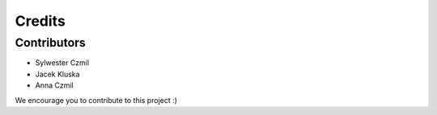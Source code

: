 =======
Credits
=======

Contributors
------------

* Sylwester Czmil
* Jacek Kluska
* Anna Czmil


We encourage you to contribute to this project :)
